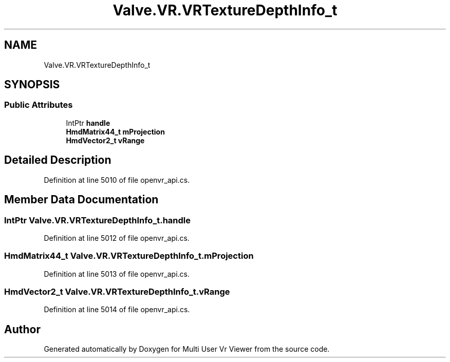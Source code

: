 .TH "Valve.VR.VRTextureDepthInfo_t" 3 "Sat Jul 20 2019" "Version https://github.com/Saurabhbagh/Multi-User-VR-Viewer--10th-July/" "Multi User Vr Viewer" \" -*- nroff -*-
.ad l
.nh
.SH NAME
Valve.VR.VRTextureDepthInfo_t
.SH SYNOPSIS
.br
.PP
.SS "Public Attributes"

.in +1c
.ti -1c
.RI "IntPtr \fBhandle\fP"
.br
.ti -1c
.RI "\fBHmdMatrix44_t\fP \fBmProjection\fP"
.br
.ti -1c
.RI "\fBHmdVector2_t\fP \fBvRange\fP"
.br
.in -1c
.SH "Detailed Description"
.PP 
Definition at line 5010 of file openvr_api\&.cs\&.
.SH "Member Data Documentation"
.PP 
.SS "IntPtr Valve\&.VR\&.VRTextureDepthInfo_t\&.handle"

.PP
Definition at line 5012 of file openvr_api\&.cs\&.
.SS "\fBHmdMatrix44_t\fP Valve\&.VR\&.VRTextureDepthInfo_t\&.mProjection"

.PP
Definition at line 5013 of file openvr_api\&.cs\&.
.SS "\fBHmdVector2_t\fP Valve\&.VR\&.VRTextureDepthInfo_t\&.vRange"

.PP
Definition at line 5014 of file openvr_api\&.cs\&.

.SH "Author"
.PP 
Generated automatically by Doxygen for Multi User Vr Viewer from the source code\&.
